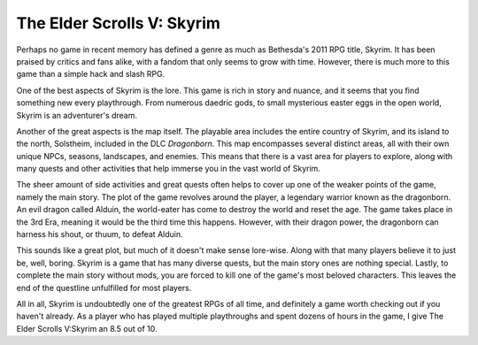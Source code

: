 The Elder Scrolls V: Skyrim
===========================
Perhaps no game in recent memory has defined a genre as much as Bethesda's
2011 RPG title, Skyrim. It has been praised by critics and fans alike, with a
fandom that only seems to grow with time. However, there is much more to this
game than a simple hack and slash RPG.

One of the best aspects of Skyrim is the lore. This game is rich in story and
nuance, and it seems that you find something new every playthrough. From
numerous daedric gods, to small mysterious easter eggs in the open world,
Skyrim is an adventurer's dream.

Another of the great aspects is the map itself. The playable area includes
the entire country of Skyrim, and its island to the north, Solstheim, included
in the DLC *Dragonborn*. This map encompasses several distinct areas, all
with their own unique NPCs, seasons, landscapes, and enemies. This means that
there is a vast area for players to explore, along with many quests and
other activities that help immerse you in the vast world of Skyrim.

.. image:: skyrim_map.jfif

The sheer amount of side activities and great quests often helps to cover up
one of the weaker points of the game, namely the main story. The plot of the
game revolves around the player, a legendary warrior known as the dragonborn.
An evil dragon called Alduin, the world-eater has come to destroy the world
and reset the age. The game takes place in the 3rd Era, meaning it would be
the third time this happens. However, with their dragon power, the dragonborn
can harness his shout, or thuum, to defeat Alduin.

This sounds like a great plot, but much of it doesn't make sense lore-wise.
Along with that many players believe it to just be, well, boring. Skyrim is
a game that has many diverse quests, but the main story ones are nothing
special. Lastly, to complete the main story without mods, you are forced to
kill one of the game's most beloved characters. This leaves the end of the
questline unfulfilled for most players.

All in all, Skyrim is undoubtedly one of the greatest RPGs of all time, and
definitely a game worth checking out if you haven't already. As a player who
has played multiple playthroughs and spent dozens of hours in the game, I
give The Elder Scrolls V:Skyrim an 8.5 out of 10.